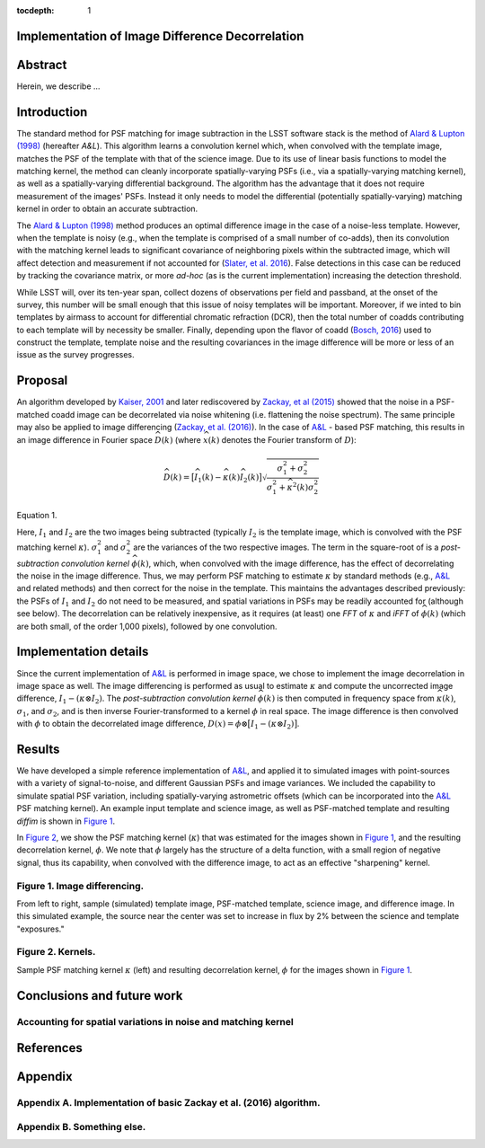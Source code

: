 :tocdepth: 1
Implementation of Image Difference Decorrelation
================================================

.. raw:: html

   <script type="text/javascript" src="http://cdn.mathjax.org/mathjax/latest/MathJax.js?config=default"></script>

Abstract
========

Herein, we describe ...

Introduction
============

The standard method for PSF matching for image subtraction in the LSST
software stack is the method of `Alard & Lupton
(1998) <http://adsabs.harvard.edu/abs/1998ApJ...503..325A>`__ (hereafter
*A&L*). This algorithm learns a convolution kernel which, when convolved
with the template image, matches the PSF of the template with that of
the science image. Due to its use of linear basis functions to model the
matching kernel, the method can cleanly incorporate spatially-varying
PSFs (i.e., via a spatially-varying matching kernel), as well as a
spatially-varying differential background. The algorithm has the
advantage that it does not require measurement of the images' PSFs.
Instead it only needs to model the differential (potentially
spatially-varying) matching kernel in order to obtain an accurate
subtraction.

The `Alard & Lupton
(1998) <http://adsabs.harvard.edu/abs/1998ApJ...503..325A>`__ method
produces an optimal difference image in the case of a noise-less
template. However, when the template is noisy (e.g., when the template
is comprised of a small number of co-adds), then its convolution with
the matching kernel leads to significant covariance of neighboring
pixels within the subtracted image, which will affect detection and
measurement if not accounted for (`Slater, et al.
2016 <http://dmtn-006.lsst.io>`__). False detections in this case can be
reduced by tracking the covariance matrix, or more *ad-hoc* (as is the
current implementation) increasing the detection threshold.

While LSST will, over its ten-year span, collect dozens of observations
per field and passband, at the onset of the survey, this number will be
small enough that this issue of noisy templates will be important.
Moreover, if we inted to bin templates by airmass to account for
differential chromatic refraction (DCR), then the total number of coadds
contributing to each template will by necessity be smaller. Finally,
depending upon the flavor of coadd (`Bosch,
2016 <http://dmtn-015.lsst.io>`__) used to construct the template,
template noise and the resulting covariances in the image difference
will be more or less of an issue as the survey progresses.

Proposal
========

An algorithm developed by `Kaiser,
2001 <Addition%20of%20Images%20with%20Varying%20Seeing.%20PSDC-002-011-xx>`__
and later rediscovered by `Zackay, et al
(2015) <https://arxiv.org/abs/1512.06879>`__ showed that the noise in a
PSF-matched coadd image can be decorrelated via noise whitening (i.e.
flattening the noise spectrum). The same principle may also be applied
to image differencing (`Zackay, et al.
(2016) <https://arxiv.org/abs/1601.02655>`__). In the case of
`A&L <http://adsabs.harvard.edu/abs/1998ApJ...503..325A>`__ - based PSF
matching, this results in an image difference in Fourier space
:math:`\widehat{D}(k)` (where :math:`\widehat{x}(k)` denotes the Fourier
transform of :math:`D`):

.. raw:: html

   <table>

.. math::


   \widehat{D}(k) = \big[ \widehat{I}_1(k) - \widehat{\kappa}(k) \widehat{I}_2(k) \big] \sqrt{ \frac{ \sigma_1^2 + \sigma_2^2}{ \sigma_1^2 + \widehat{\kappa}^2(k) \sigma_2^2}}

Equation 1.

.. raw:: html

   </table>

Here, :math:`I_1` and :math:`I_2` are the two images being subtracted
(typically :math:`I_2` is the template image, which is convolved with
the PSF matching kernel :math:`\kappa`). :math:`\sigma_1^2` and
:math:`\sigma_2^2` are the variances of the two respective images. The
term in the square-root of is a *post-subtraction convolution kernel*
:math:`\widehat{\phi}(k)`, which, when convolved with the image
difference, has the effect of decorrelating the noise in the image
difference. Thus, we may perform PSF matching to estimate :math:`\kappa`
by standard methods (e.g.,
`A&L <http://adsabs.harvard.edu/abs/1998ApJ...503..325A>`__ and related
methods) and then correct for the noise in the template. This maintains
the advantages described previously: the PSFs of :math:`I_1` and
:math:`I_2` do not need to be measured, and spatial variations in PSFs
may be readily accounted for (although see below). The decorrelation can
be relatively inexpensive, as it requires (at least) one *FFT* of
:math:`\kappa` and *iFFT* of :math:`\widehat{\phi}(k)` (which are both
small, of the order 1,000 pixels), followed by one convolution.

Implementation details
======================

Since the current implementation of
`A&L <http://adsabs.harvard.edu/abs/1998ApJ...503..325A>`__ is performed
in image space, we chose to implement the image decorrelation in image
space as well. The image differencing is performed as usual to estimate
:math:`\kappa` and compute the uncorrected image difference,
:math:`I_1 - (\kappa \otimes I_2)`. The *post-subtraction convolution
kernel* :math:`\widehat{\phi}(k)` is then computed in frequency space
from :math:`\widehat{\kappa}(k)`, :math:`\sigma_1`, and
:math:`\sigma_2`, and is then inverse Fourier-transformed to a kernel
:math:`\phi` in real space. The image difference is then convolved with
:math:`\phi` to obtain the decorrelated image difference,
:math:`D(x) = \phi \otimes \big[ I_1 - (\kappa \otimes I_2) \big]`.

Results
=======

We have developed a simple reference implementation of
`A&L <http://adsabs.harvard.edu/abs/1998ApJ...503..325A>`__, and applied
it to simulated images with point-sources with a variety of
signal-to-noise, and different Gaussian PSFs and image variances. We
included the capability to simulate spatial PSF variation, including
spatially-varying astrometric offsets (which can be incorporated into
the `A&L <http://adsabs.harvard.edu/abs/1998ApJ...503..325A>`__ PSF
matching kernel). An example input template and science image, as well
as PSF-matched template and resulting *diffim* is shown in `Figure
1 <#figure-1-image-differencing>`__.

In `Figure 2 <#figure-2-kernels>`__, we show the PSF matching kernel
(:math:`\kappa`) that was estimated for the images shown in `Figure
1 <#figure-1-image-differencing>`__, and the resulting decorrelation
kernel, :math:`\phi`. We note that :math:`\phi` largely has the
structure of a delta function, with a small region of negative signal,
thus its capability, when convolved with the difference image, to act as
an effective "sharpening" kernel.

.. figure:: _static/img0.png
   :alt: 

Figure 1. Image differencing.
-----------------------------

From left to right, sample (simulated) template image, PSF-matched
template, science image, and difference image. In this simulated
example, the source near the center was set to increase in flux by 2%
between the science and template "exposures."

|Matching kernel| |Correction kernel|

Figure 2. Kernels.
------------------

Sample PSF matching kernel :math:`\kappa` (left) and resulting
decorrelation kernel, :math:`\phi` for the images shown in `Figure
1 <#figure-1-image-differencing>`__.

Conclusions and future work
===========================

Accounting for spatial variations in noise and matching kernel
--------------------------------------------------------------

References
==========

Appendix
========

Appendix A. Implementation of basic Zackay et al. (2016) algorithm.
-------------------------------------------------------------------

Appendix B. Something else.
---------------------------

.. |Matching kernel| image:: _static/img1.png
.. |Correction kernel| image:: _static/img2.png
